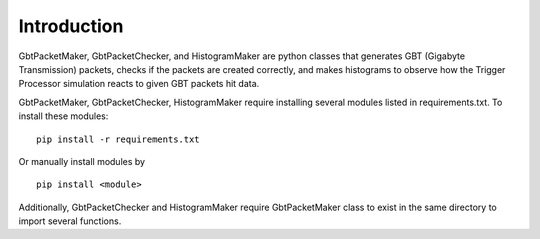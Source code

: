 Introduction
==============================

GbtPacketMaker, GbtPacketChecker, and HistogramMaker are python classes that generates GBT (Gigabyte Transmission) packets, checks if the packets are created correctly, and makes histograms to observe how the Trigger Processor simulation reacts to given GBT packets hit data.
 
GbtPacketMaker, GbtPacketChecker, HistogramMaker require installing several modules listed in requirements.txt.
To install these modules::


   pip install -r requirements.txt


Or manually install modules by ::


   pip install <module>


Additionally, GbtPacketChecker and HistogramMaker require GbtPacketMaker class to exist in the same directory to import several functions.